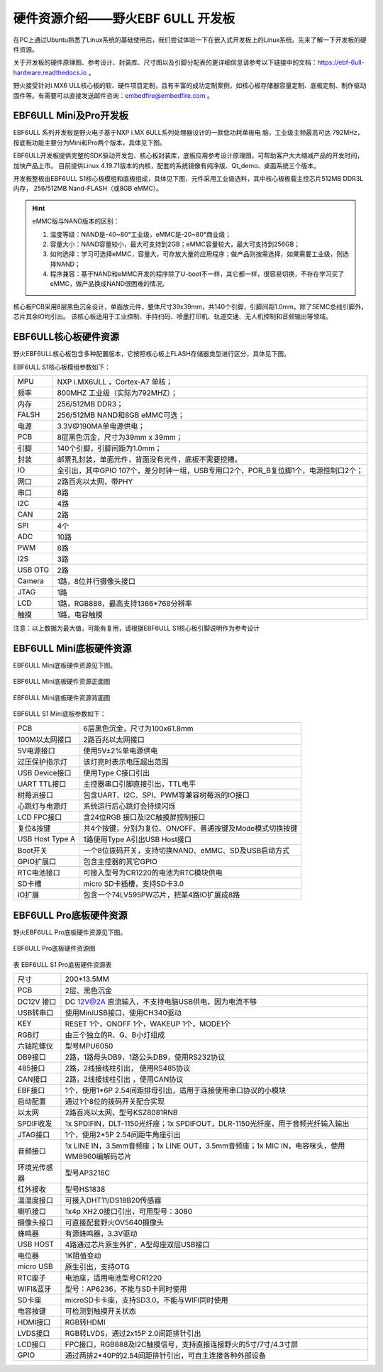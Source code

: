 .. vim: syntax=rst

硬件资源介绍——野火EBF 6ULL 开发板
----------------------------------------

在PC上通过Ubuntu熟悉了Linux系统的基础使用后，我们尝试体验一下在嵌入式开发板上的Linux系统。先来了解一下开发板的硬件资源。

关于开发板的硬件原理图、参考设计、封装库、尺寸图以及引脚分配表的更详细信息请参考以下链接中的文档：https://ebf-6ull-hardware.readthedocs.io 。

野火接受针对i.MX6 ULL核心板的软、硬件项目定制，且有丰富的成功定制案例，如核心板存储器容量定制、底板定制、制作驱动固件等。有需要可以直接发送邮件咨询：embedfire@embedfire.com 。

EBF6ULL Mini及Pro开发板
~~~~~~~~~~~~~~~~~~~~~~~~~~~~~~

EBF6ULL 系列开发板是野火电子基于NXP i.MX 6ULL系列处理器设计的一款低功耗单板电
脑，工业级主频最高可达 792MHz，按底板功能主要分为Mini和Pro两个版本，具体见下图。




.. image:: media/ebf6ul002.jpeg
   :align: center
   :alt: 未找到图片2|



.. image:: media/ebf6ul003.jpeg
   :align: center
   :alt: 未找到图片3|



EBF6ULL开发板提供完整的SDK驱动开发包、核心板封装库，底板应用参考设计原理图，可帮助客户大大缩减产品的开发时间，加快产品上市。
目前提供Linux 4.19.71版本的内核，配套的系统镜像有纯净版、Qt_demo、桌面系统三个版本。

开发板整板由EBF6ULL S1核心板模组和底板组成，具体见下图，元件采用工业级选料，其中核心板板载主控芯片512MB DDR3L内存，
256/512MB Nand-FLASH（或8GB eMMC）。

.. image:: media/ebf6ul004.jpeg
   :align: center
   :alt: 未找到图片4|

.. hint::

    eMMC版与NAND版本的区别：

    1. 温度等级：NAND是-40~80°工业级，eMMC是-20~80°商业级；

    #. 容量大小：NAND容量较小，最大可支持到2GB；eMMC容量较大，最大可支持到256GB；

    #. 如何选择：学习可选择eMMC，容量大，可存放大量的应用程序；做产品则按需选择，如果需要工业级，则选择NAND；

    #. 程序兼容：基于NAND和eMMC开发的程序除了U-boot不一样，其它都一样，很容易切换，不存在学习买了eMMC，做产品换成NAND很困难的情况。



核心板PCB采用8层黑色沉金设计，单面放元件，整体尺寸39x39mm，共140个引脚，引脚间距1.0mm，除了SEMC总线引脚外，芯片其余IO均引出。
该核心板适用于工业控制、手持扫码、喷墨打印机、轨道交通、无人机控制和音频输出等领域。

EBF6ULL核心板硬件资源
~~~~~~~~~~~~~~~~~~~~~~~~~~~~

野火EBF6ULL核心板包含多种配置版本，它按照核心板上FLASH存储器类型进行区分，具体见下图。

.. image:: media/ebf6ul005.jpeg
   :align: center
   :alt: 未找到图片5|


EBF6ULL S1核心板模组参数如下：

===============    =========================================================

MPU                 NXP i.MX6ULL ，Cortex-A7 单核；

频率                800MHZ 工业级（实际为792MHZ）；

内存                256/512MB DDR3；

FALSH               256/512MB NAND和8GB eMMC可选；

电源                3.3V@190MA单电源供电；

PCB                 8层黑色沉金，尺寸为39mm x 39mm；

引脚                140个引脚，引脚间距为1.0mm；

封装                邮票孔封装，单面元件，背面没有元件，底板不需要挖槽。

IO                  全引出，其中GPIO 107个，差分时钟一组，USB专用口2个，POR_B复位脚1个，电源控制口2个；

网口                2路百兆以太网，带PHY

串口                8路

I2C                 4路

CAN                 2路

SPI                 4个

ADC                 10路

PWM                 8路

I2S                 3路

USB OTG             2路

Camera              1路，8位并行摄像头接口

JTAG                1路

LCD                 1路，RGB888，最高支持1366*768分辨率

触摸                1路，电容触摸
===============    =========================================================

注意：以上数据为最大值，可能有复用，请根据EBF6ULL S1核心板引脚说明作为参考设计


EBF6ULL Mini底板硬件资源
~~~~~~~~~~~~~~~~~~~~~~~~~~~

EBF6ULL Mini底板硬件资源见下图。

.. _EBF6ULL Mini底板硬件资源图正面:
.. figure:: media/ebf6ul006.jpg
   :align: center

   EBF6ULL Mini底板硬件资源正面图


.. _EBF6ULL Mini底板硬件资源图背面:
.. figure:: media/ebf6ul007.jpeg
   :align: center

   EBF6ULL Mini底板硬件资源背面图



EBF6ULL S1 Mini底板参数如下：

===============    =================================================================

PCB                 6层黑色沉金，尺寸为100x61.8mm

100M以太网接口      2路百兆以太网接口

5V电源接口          使用5V±2%单电源供电

过压保护指示灯      该灯亮时表示电压超出范围

USB Device接口     使用Type C接口引出

UART TTL接口       主控器串口引脚直接引出，TTL电平

树莓派接口          包含UART、I2C、SPI、PWM等兼容树莓派的IO接口

心跳灯与电源灯      系统运行后心跳灯会持续闪烁

LCD FPC接口         含24位RGB 接口及I2C触摸屏控制接口

复位&按键           共4个按键，分别为复位、ON/OFF、普通按键及Mode模式切换按键

USB Host Type A     1路使用Type A引出USB Host接口

Boot开关            一个8位拨码开关，支持切换NAND、eMMC、SD及USB启动方式

GPIO扩展口          包含主控器的其它GPIO

RTC电池接口         可接入型号为CR1220的电池为RTC模块供电

SD卡槽              micro SD卡插槽，支持SD卡3.0

IO扩展              包含一个74LV595PW芯片，把某4路IO扩展成8路
===============    =================================================================


EBF6ULL Pro底板硬件资源
~~~~~~~~~~~~~~~~~~~~~~~~~~~~~~~

野火EBF6ULL Pro底板硬件资源见下图。

.. _EBF6ULL Pro底板硬件资源图:
.. figure:: media/ebf6ul008.jpeg
   :align: center

   EBF6ULL Pro底板硬件资源图



表   EBF6ULL S1 Pro底板硬件资源表

============ ============================================================================================
尺寸         200*13.5MM
PCB          2层、黑色沉金
DC12V 接口   DC 12V@2A 直流输入，不支持电脑USB供电，因为电流不够
USB转串口    使用MiniUSB接口，使用CH340驱动
KEY          RESET 1个，ONOFF 1个，WAKEUP 1个，MODE1个
RGB灯        由三个独立的R、G、B小灯组成
六轴陀螺仪   型号MPU6050
DB9接口      2路，1路母头DB9，1路公头DB9，使用RS232协议
485接口      2路，2线接线柱引出， 使用RS485协议
CAN接口      2路，2线接线柱引出 ，使用CAN协议
EBF接口      1个，使用1*6P 2.54间距排母引出，适用于连接使用串口协议的小模块
启动配置     通过1个8位的拨码开关配合实现
以太网       2路百兆以太网，型号KSZ8081RNB
SPDIF收发    1x SPDIFIN，DLT-1150光纤座；1x SPDIFOUT，DLR-1150光纤座，用于音频光纤输入输出
JTAG接口     1个，使用2*5P 2.54间距牛角座引出
音频接口     1x LINE IN，3.5mm音频座；1x LINE OUT，3.5mm音频座；1x MIC IN，电容咪头，使用WM8960编解码芯片
环境光传感器 型号AP3216C
红外接收     型号HS1838
温湿度接口   可接入DHT11/DS18B20传感器
喇叭接口     1x4p XH2.0接口引出，可用型号：3080
摄像头接口   可直接配套野火OV5640摄像头
蜂鸣器       有源蜂鸣器，3.3V驱动
USB HOST     4路通过芯片原生外扩，A型母座双层USB接口
电位器       1K阻值变动
micro USB    原生引出，支持OTG
RTC座子      电池座，适用电池型号CR1220
WIFI&蓝牙    型号：AP6236，不能与SD卡同时使用
SD卡座       microSD卡卡座，支持SD3.0，不能与WIFI同时使用
电容按键     可检测到触摸开关状态
HDMI接口     RGB转HDMI
LVDS接口     RGB转LVDS，通过2x15P 2.0间距排针引出
LCD接口      FPC接口，RGB888及I2C触摸信号，支持直接连接野火的5寸/7寸/4.3寸屏
GPIO         通过两排2*40P的2.54间距排针引出，可自主连接各种外部设备
============ ============================================================================================


